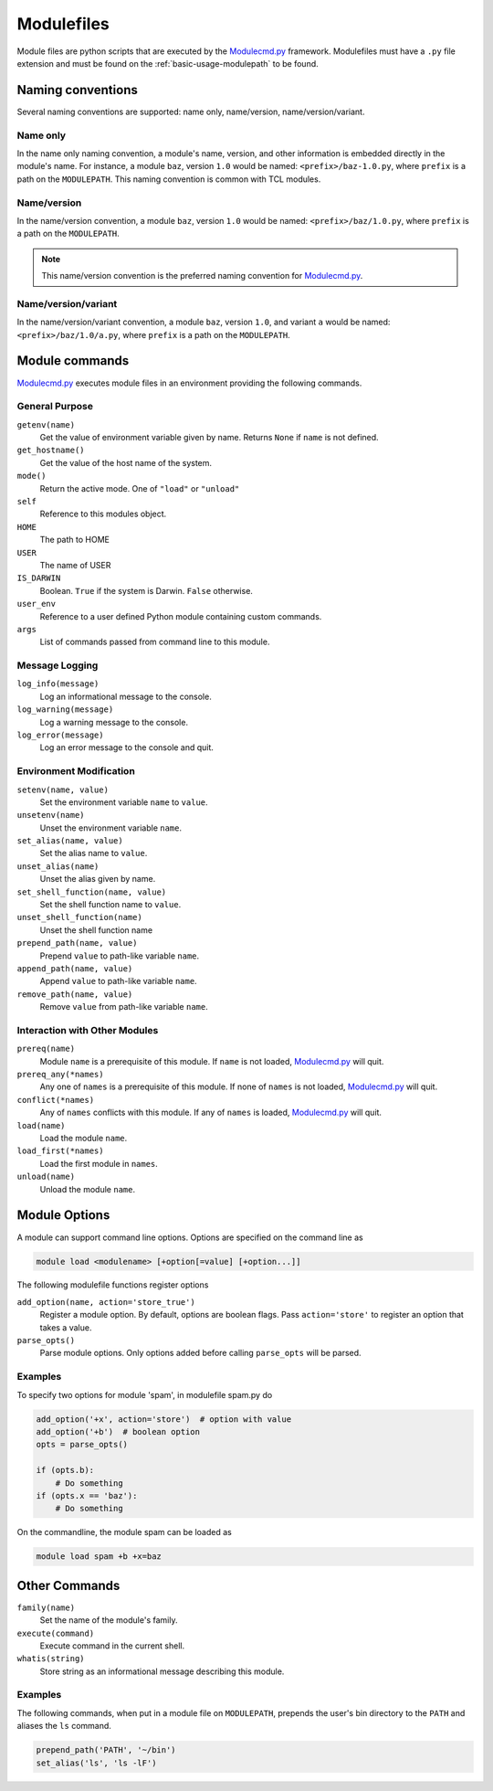 .. _modulefiles:

===========
Modulefiles
===========

Module files are python scripts that are executed by the `Modulecmd.py`_ framework.  Modulefiles must have a ``.py`` file extension and must be found on the :ref:`basic-usage-modulepath` to be found.

------------------
Naming conventions
------------------

Several naming conventions are supported: name only, name/version, name/version/variant.

^^^^^^^^^
Name only
^^^^^^^^^

In the name only naming convention, a module's name, version, and other information is embedded directly in the module's name.  For instance, a module ``baz``, version ``1.0`` would be named: ``<prefix>/baz-1.0.py``, where ``prefix`` is a path on the ``MODULEPATH``.  This naming convention is common with TCL modules.

^^^^^^^^^^^^
Name/version
^^^^^^^^^^^^

In the name/version convention, a module ``baz``, version ``1.0`` would be named: ``<prefix>/baz/1.0.py``, where ``prefix`` is a path on the ``MODULEPATH``.

.. note::

  This name/version convention is the preferred naming convention for `Modulecmd.py`_.

^^^^^^^^^^^^^^^^^^^^
Name/version/variant
^^^^^^^^^^^^^^^^^^^^

In the name/version/variant convention, a module ``baz``, version ``1.0``, and variant ``a`` would be named: ``<prefix>/baz/1.0/a.py``, where ``prefix`` is a path on the ``MODULEPATH``.

---------------
Module commands
---------------

`Modulecmd.py`_ executes module files in an environment providing the following commands.

^^^^^^^^^^^^^^^
General Purpose
^^^^^^^^^^^^^^^

``getenv(name)``
    Get the value of environment variable given by name.  Returns ``None`` if ``name`` is not defined.

``get_hostname()``
    Get the value of the host name of the system.

``mode()``
    Return the active mode.  One of ``"load"`` or ``"unload"``

``self``
    Reference to this modules object.

``HOME``
    The path to HOME

``USER``
    The name of USER

``IS_DARWIN``
    Boolean.  ``True`` if the system is Darwin.  ``False`` otherwise.

``user_env``
    Reference to a user defined Python module containing custom commands.

``args``
    List of commands passed from command line to this module.


^^^^^^^^^^^^^^^
Message Logging
^^^^^^^^^^^^^^^

``log_info(message)``
    Log an informational message to the console.

``log_warning(message)``
    Log a warning message to the console.

``log_error(message)``
    Log an error message to the console and quit.


^^^^^^^^^^^^^^^^^^^^^^^^
Environment Modification
^^^^^^^^^^^^^^^^^^^^^^^^

``setenv(name, value)``
    Set the environment variable ``name`` to ``value``.

``unsetenv(name)``
    Unset the environment variable ``name``.

``set_alias(name, value)``
    Set the alias name to ``value``.

``unset_alias(name)``
    Unset the alias given by name.

``set_shell_function(name, value)``
    Set the shell function name to ``value``.

``unset_shell_function(name)``
    Unset the shell function name

``prepend_path(name, value)``
    Prepend ``value`` to path-like variable ``name``.

``append_path(name, value)``
    Append ``value`` to path-like variable ``name``.

``remove_path(name, value)``
    Remove ``value`` from path-like variable ``name``.


^^^^^^^^^^^^^^^^^^^^^^^^^^^^^^
Interaction with Other Modules
^^^^^^^^^^^^^^^^^^^^^^^^^^^^^^

``prereq(name)``
    Module ``name`` is a prerequisite of this module.  If ``name`` is not loaded, `Modulecmd.py`_ will quit.

``prereq_any(*names)``
    Any one of ``names`` is a prerequisite of this module.  If none of ``names`` is not loaded, `Modulecmd.py`_ will quit.

``conflict(*names)``
    Any of ``names`` conflicts with this module.  If any of ``names`` is loaded, `Modulecmd.py`_ will quit.

``load(name)``
    Load the module ``name``.

``load_first(*names)``
    Load the first module in ``names``.

``unload(name)``
    Unload the module ``name``.


--------------
Module Options
--------------
A module can support command line options.  Options are specified on the command line as

.. code-block:: console

  module load <modulename> [+option[=value] [+option...]]

The following modulefile functions register options

``add_option(name, action='store_true')``
    Register a module option.  By default, options are boolean flags.  Pass ``action='store'`` to register an option that takes a value.

``parse_opts()``
    Parse module options.  Only options added before calling ``parse_opts`` will be parsed.


^^^^^^^^
Examples
^^^^^^^^

To specify two options for module 'spam', in modulefile spam.py do

.. code-block:: python

  add_option('+x', action='store')  # option with value
  add_option('+b')  # boolean option
  opts = parse_opts()

  if (opts.b):
      # Do something
  if (opts.x == 'baz'):
      # Do something

On the commandline, the module spam can be loaded as

.. code-block:: console

  module load spam +b +x=baz

--------------
Other Commands
--------------

``family(name)``
    Set the name of the module's family.

``execute(command)``
    Execute command in the current shell.

``whatis(string)``
    Store string as an informational message describing this module.


^^^^^^^^
Examples
^^^^^^^^

The following commands, when put in a module file on ``MODULEPATH``, prepends the user's bin directory to the ``PATH`` and aliases the ``ls`` command.

.. code-block:: python

  prepend_path('PATH', '~/bin')
  set_alias('ls', 'ls -lF')

.. _Modulecmd.py: https://www.github.com/tjfulle/Modulecmd.py
